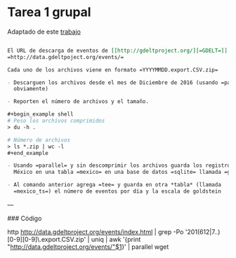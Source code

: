 
* Tarea 1 grupal

Adaptado de este [[http://aadrake.com/command-line-tools-can-be-235x-faster-than-your-hadoop-cluster.html][trabajo]]

#+BEGIN_SRC org :tangle tareas/tarea_1_grupal.org

El URL de descarga de eventos de [[http://gdeltproject.org/][=GDELT=]] es
=http://data.gdeltpoject.org/events/=

Cada uno de los archivos viene en formato =YYYYMMDD.export.CSV.zip=

- Descarguen los archivos desde el mes de Diciembre de 2016 (usando =parallel=
  obviamente)

- Reporten el número de archivos y el tamaño.

#+begin_example shell
# Peso los archivos comprimidos
> du -h .

# Número de archivos
> ls *.zip | wc -l
#+end_example

- Usando =parallel= y sin descomprimir los archivos guarda los registros de
  México en una tabla =mexico= en una base de datos =sqlite= llamada =gdelt.db=

- Al comando anterior agrega =tee= y guarda en otra *tabla* (llamada
  =mexico_ts=) el número de eventos por día y la escala de goldstein

#+END_SRC

---

### Código

http http://data.gdeltproject.org/events/index.html | grep -Po '201(612|7..)[0-9][0-9]\.export.CSV.zip' | uniq | awk '{print "http://data.gdeltproject.org/events/"$1}' | parallel wget
